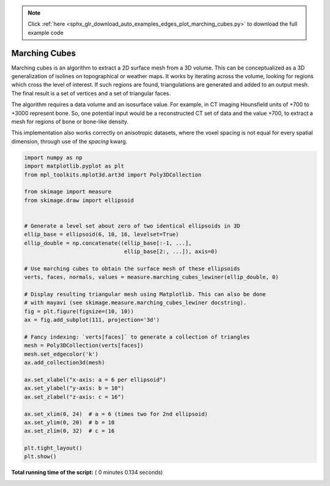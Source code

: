 .. note::
    :class: sphx-glr-download-link-note

    Click :ref:`here <sphx_glr_download_auto_examples_edges_plot_marching_cubes.py>` to download the full example code
.. rst-class:: sphx-glr-example-title

.. _sphx_glr_auto_examples_edges_plot_marching_cubes.py:


==============
Marching Cubes
==============

Marching cubes is an algorithm to extract a 2D surface mesh from a 3D volume.
This can be conceptualized as a 3D generalization of isolines on topographical
or weather maps. It works by iterating across the volume, looking for regions
which cross the level of interest. If such regions are found, triangulations
are generated and added to an output mesh. The final result is a set of
vertices and a set of triangular faces.

The algorithm requires a data volume and an isosurface value. For example, in
CT imaging Hounsfield units of +700 to +3000 represent bone. So, one potential
input would be a reconstructed CT set of data and the value +700, to extract
a mesh for regions of bone or bone-like density.

This implementation also works correctly on anisotropic datasets, where the
voxel spacing is not equal for every spatial dimension, through use of the
`spacing` kwarg.




.. image:: /auto_examples/edges/images/sphx_glr_plot_marching_cubes_001.png
    :class: sphx-glr-single-img





.. code-block:: python


    import numpy as np
    import matplotlib.pyplot as plt
    from mpl_toolkits.mplot3d.art3d import Poly3DCollection

    from skimage import measure
    from skimage.draw import ellipsoid


    # Generate a level set about zero of two identical ellipsoids in 3D
    ellip_base = ellipsoid(6, 10, 16, levelset=True)
    ellip_double = np.concatenate((ellip_base[:-1, ...],
                                   ellip_base[2:, ...]), axis=0)

    # Use marching cubes to obtain the surface mesh of these ellipsoids
    verts, faces, normals, values = measure.marching_cubes_lewiner(ellip_double, 0)

    # Display resulting triangular mesh using Matplotlib. This can also be done
    # with mayavi (see skimage.measure.marching_cubes_lewiner docstring).
    fig = plt.figure(figsize=(10, 10))
    ax = fig.add_subplot(111, projection='3d')

    # Fancy indexing: `verts[faces]` to generate a collection of triangles
    mesh = Poly3DCollection(verts[faces])
    mesh.set_edgecolor('k')
    ax.add_collection3d(mesh)

    ax.set_xlabel("x-axis: a = 6 per ellipsoid")
    ax.set_ylabel("y-axis: b = 10")
    ax.set_zlabel("z-axis: c = 16")

    ax.set_xlim(0, 24)  # a = 6 (times two for 2nd ellipsoid)
    ax.set_ylim(0, 20)  # b = 10
    ax.set_zlim(0, 32)  # c = 16

    plt.tight_layout()
    plt.show()

**Total running time of the script:** ( 0 minutes  0.134 seconds)


.. _sphx_glr_download_auto_examples_edges_plot_marching_cubes.py:


.. only :: html

 .. container:: sphx-glr-footer
    :class: sphx-glr-footer-example



  .. container:: sphx-glr-download

     :download:`Download Python source code: plot_marching_cubes.py <plot_marching_cubes.py>`



  .. container:: sphx-glr-download

     :download:`Download Jupyter notebook: plot_marching_cubes.ipynb <plot_marching_cubes.ipynb>`


.. only:: html

 .. rst-class:: sphx-glr-signature

    `Gallery generated by Sphinx-Gallery <https://sphinx-gallery.readthedocs.io>`_
